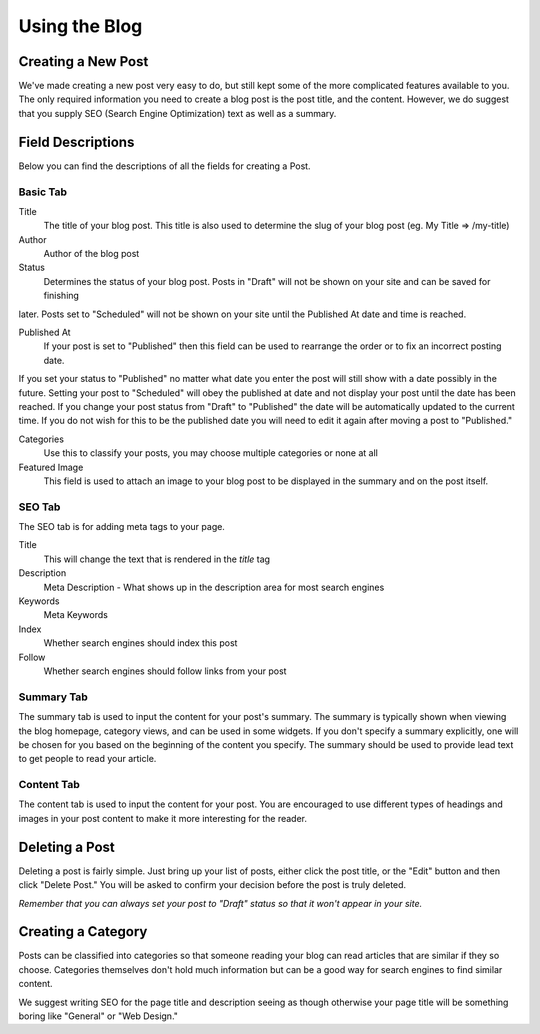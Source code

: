 Using the Blog
==============

Creating a New Post
-------------------

We've made creating a new post very easy to do, but still kept some of the more
complicated features available to you. The only required information you need
to create a blog post is the post title, and the content. However, we do suggest
that you supply SEO (Search Engine Optimization) text as well as a summary.


Field Descriptions
------------------

Below you can find the descriptions of all the fields for creating a Post.

Basic Tab
~~~~~~~~~

Title
   The title of your blog post. This title is also used to determine the slug of your blog post (eg. My Title => /my-title)

Author
   Author of the blog post

Status
   Determines the status of your blog post. Posts in "Draft" will not be shown on your site and can be saved for finishing
later. Posts set to "Scheduled" will not be shown on your site until the Published At date and time is reached.

Published At
   If your post is set to "Published" then this field can be used to rearrange the order or to fix an incorrect posting date.
If you set your status to "Published" no matter what date you enter the post will still show with a date possibly in the future.
Setting your post to "Scheduled" will obey the published at date and not display your post until the date has been reached.
If you change your post status from "Draft" to "Published" the date will be automatically updated to the current time. If you
do not wish for this to be the published date you will need to edit it again after moving a post to "Published."

Categories
   Use this to classify your posts, you may choose multiple categories or none at all

Featured Image
   This field is used to attach an image to your blog post to be displayed in the summary and on the post itself.


SEO Tab
~~~~~~~

The SEO tab is for adding meta tags to your page.

Title
   This will change the text that is rendered in the `title` tag

Description
   Meta Description - What shows up in the description area for most search engines

Keywords
   Meta Keywords

Index
   Whether search engines should index this post

Follow
   Whether search engines should follow links from your post

Summary Tab
~~~~~~~~~~~

The summary tab is used to input the content for your post's summary. The summary
is typically shown when viewing the blog homepage, category views, and can be used
in some widgets. If you don't specify a summary explicitly, one will be chosen for
you based on the beginning of the content you specify. The summary should be used
to provide lead text to get people to read your article.

Content Tab
~~~~~~~~~~~

The content tab is used to input the content for your post. You are encouraged
to use different types of headings and images in your post content to make it
more interesting for the reader.

Deleting a Post
---------------

Deleting a post is fairly simple. Just bring up your list of posts, either click
the post title, or the "Edit" button and then click "Delete Post." You will be
asked to confirm your decision before the post is truly deleted.

*Remember that you can always set your post to "Draft" status so that it won't
appear in your site.*

Creating a Category
-------------------

Posts can be classified into categories so that someone reading your blog can
read articles that are similar if they so choose. Categories themselves don't
hold much information but can be a good way for search engines to find similar
content.

We suggest writing SEO for the page title and description seeing as though
otherwise your page title will be something boring like "General" or "Web Design."